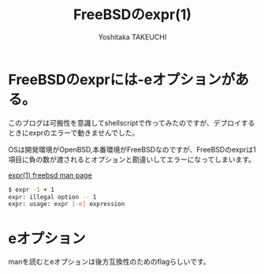 #+TITLE: FreeBSDのexpr(1)
#+AUTHOR: Yoshitaka TAKEUCHI
#+FILETAGS: :dialy:
#+DESCRIPTION: FreeBSDのexprには-eのオプションを受けつけます。1項目が負の数だと、オプションとしてパースされてしまい正常に処理が完了しません。

#+OPTIONS: :html-container section
#+OPTIONS: num:nil
#+OPTIONS: ^:{}

* FreeBSDのexprには-eオプションがある。
このブログは可搬性を意識してshellscriptで作ってみたのですが、デプロイするときにexprのエラーで動きませんでした。

OSは開発環境がOpenBSD,本番環境がFreeBSDなのですが、FreeBSDのexprは1項目に負の数が渡されるとオプションと勘違いしてエラーになってしまいます。

[[https://www.unix.com/man-page/freebsd/1/expr/][expr(1) freebsd man page]]

#+BEGIN_SRC bash
$ expr -1 + 1
expr: illegal option -- 1
expr: usage: expr [-e] expression
#+END_SRC

* eオプション
manを読むとeオプションは後方互換性のためのflagらしいです。

